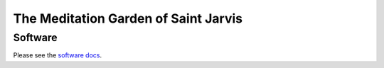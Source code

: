 =====================================
The Meditation Garden of Saint Jarvis
=====================================

Software
========
Please see the `software docs <SOFTWARE.rst>`_.
